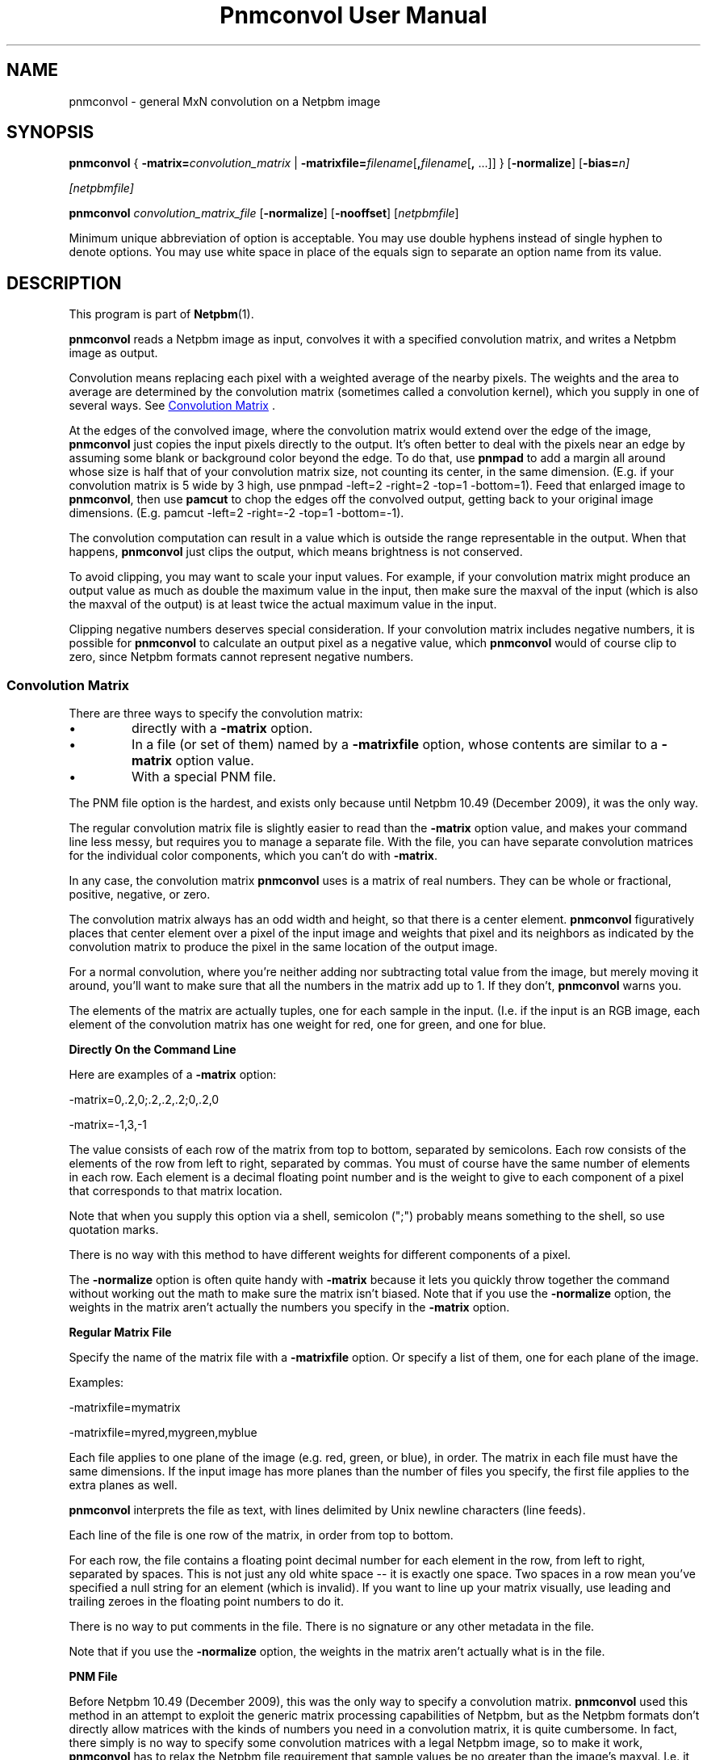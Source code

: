 \
.\" This man page was generated by the Netpbm tool 'makeman' from HTML source.
.\" Do not hand-hack it!  If you have bug fixes or improvements, please find
.\" the corresponding HTML page on the Netpbm website, generate a patch
.\" against that, and send it to the Netpbm maintainer.
.TH "Pnmconvol User Manual" 0 "30 April 2017" "netpbm documentation"

.SH NAME

pnmconvol - general MxN convolution on a Netpbm image

.UN synopsis
.SH SYNOPSIS

\fBpnmconvol\fP
{
\fB-matrix=\fP\fIconvolution_matrix\fP
|
\fB-matrixfile=\fP\fIfilename\fP[\fB,\fP\fIfilename\fP[\fB,\fP ...]]
}
[\fB-normalize\fP]
[\fB-bias=\fIn\fP\fP]

[\fInetpbmfile\fP]
.PP
\fBpnmconvol\fP
\fIconvolution_matrix_file\fP
[\fB-normalize\fP]
[\fB-nooffset\fP]
[\fInetpbmfile\fP]
.PP
Minimum unique abbreviation of option is acceptable.  You may use double
hyphens instead of single hyphen to denote options.  You may use white
space in place of the equals sign to separate an option name from its value.


.UN description
.SH DESCRIPTION
.PP
This program is part of
.BR "Netpbm" (1)\c
\&.
.PP
\fBpnmconvol\fP reads a Netpbm image as input, convolves it with
a specified convolution matrix, and writes a Netpbm image as output.
.PP
Convolution means replacing each pixel with a weighted average of
the nearby pixels.  The weights and the area to average are determined
by the convolution matrix (sometimes called a convolution kernel),
which you supply in one of several ways.  See 
.UR #convolutionmatrix
 Convolution Matrix
.UE
\&.
.PP
At the edges of the convolved image, where the convolution matrix would
extend over the edge of the image, \fBpnmconvol\fP just copies the input
pixels directly to the output.  It's often better to deal with the pixels near
an edge by assuming some blank or background color beyond the edge.  To do
that, use \fBpnmpad\fP to add a margin all around whose size is half that of
your convolution matrix size, not counting its center, in the same dimension.
(E.g. if your convolution matrix is 5 wide by 3 high, use
\f(CWpnmpad -left=2 -right=2 -top=1 -bottom=1\fP).  Feed that enlarged
image to \fBpnmconvol\fP, then use \fBpamcut\fP to chop the edges off the
convolved output, getting back to your original image dimensions.  (E.g.
\f(CWpamcut -left=2 -right=-2 -top=1 -bottom=-1\fP).
.PP
The convolution computation can result in a value which is outside the
range representable in the output.  When that happens, \fBpnmconvol\fP just
clips the output, which means brightness is not conserved.
.PP
To avoid clipping, you may want to scale your input values.  For example,
if your convolution matrix might produce an output value as much as double the
maximum value in the input, then make sure the maxval of the input (which is
also the maxval of the output) is at least twice the actual maximum value in
the input.
.PP
Clipping negative numbers deserves special consideration.  If your
convolution matrix includes negative numbers, it is possible for
\fBpnmconvol\fP to calculate an output pixel as a negative value,
which \fBpnmconvol\fP would of course clip to zero, since Netpbm formats
cannot represent negative numbers.


.UN convolutionmatrix
.SS Convolution Matrix
.PP
There are three ways to specify the convolution matrix:


.IP \(bu
directly with a \fB-matrix\fP option.

.IP \(bu
In a file (or set of them) named by a \fB-matrixfile\fP option, whose
contents are similar to a \fB-matrix\fP option value.

.IP \(bu
With a special PNM file.

.PP
The PNM file option is the hardest, and exists only because
until Netpbm 10.49 (December 2009), it was the only way.
.PP
The regular convolution matrix file is slightly easier to read
than the \fB-matrix\fP option value, and makes your command line
less messy, but requires you to manage a separate file.  With the file,
you can have separate convolution matrices for the individual color
components, which you can't do with \fB-matrix\fP.
.PP
In any case, the convolution matrix \fBpnmconvol\fP uses is a
matrix of real numbers.  They can be whole or fractional, positive,
negative, or zero.
.PP
The convolution matrix always has an odd width and height, so that
there is a center element.  \fBpnmconvol\fP figuratively places that
center element over a pixel of the input image and weights that pixel
and its neighbors as indicated by the convolution matrix to produce the
pixel in the same location of the output image.
.PP
For a normal convolution, where you're neither adding nor subtracting total
value from the image, but merely moving it around, you'll want to make sure
that all the numbers in the matrix add up to 1.  If they don't,
\fBpnmconvol\fP warns you.
.PP
The elements of the matrix are actually tuples, one for each sample in the
input.  (I.e. if the input is an RGB image, each element of the convolution
matrix has one weight for red, one for green, and one for blue.


.UN matrixopt
.B Directly On the Command Line
.PP
Here are examples of a \fB-matrix\fP option:

.nf
\f(CW
    -matrix=0,.2,0;.2,.2,.2;0,.2,0
\fP
.fi

.nf
\f(CW
    -matrix=-1,3,-1
\fP
.fi
.PP
The value consists of each row of the matrix from top to bottom, separated
by semicolons.  Each row consists of the elements of the row from left to
right, separated by commas.  You must of course have the same number of
elements in each row.  Each element is a decimal floating point number
and is the weight to give to each component of a pixel that corresponds to
that matrix location.
.PP
Note that when you supply this option via a shell, semicolon
(";") probably means something to the shell, so use quotation
marks.
.PP
There is no way with this method to have different weights for different
components of a pixel.
.PP
The \fB-normalize\fP option is often quite handy with \fB-matrix\fP
because it lets you quickly throw together the command without working out the
math to make sure the matrix isn't biased.  Note that if you use the
\fB-normalize\fP option, the weights in the matrix aren't actually the
numbers you specify in the \fB-matrix\fP option.


.UN matrixfile
.B Regular Matrix File
.PP
Specify the name of the matrix file with a \fB-matrixfile\fP
option.  Or specify a list of them, one for each plane of the image.
.PP
Examples:

.nf
\f(CW
    -matrixfile=mymatrix
\fP

\f(CW
    -matrixfile=myred,mygreen,myblue
\fP
.fi
.PP
Each file applies to one plane of the image (e.g. red, green, or blue), in
order.  The matrix in each file must have the same dimensions.  If the
input image has more planes than the number of files you specify, the first
file applies to the extra planes as well.
.PP
\fBpnmconvol\fP interprets the file as text, with lines delimited by Unix
newline characters (line feeds).
.PP
Each line of the file is one row of the matrix, in order from top to
bottom.
.PP
For each row, the file contains a floating point decimal number for each
element in the row, from left to right, separated by spaces.  This is not just
any old white space -- it is exactly one space.  Two spaces in a row mean
you've specified a null string for an element (which is invalid).  If you
want to line up your matrix visually, use leading and trailing zeroes
in the floating point numbers to do it.
.PP
There is no way to put comments in the file.  There is no signature
or any other metadata in the file.
.PP
Note that if you use the \fB-normalize\fP option, the weights in the
matrix aren't actually what is in the file.


.UN matrixpnm
.B PNM File
.PP
Before Netpbm 10.49 (December 2009), this was the only way to 
specify a convolution matrix.  \fBpnmconvol\fP used this method in
an attempt to exploit the generic matrix processing capabilities of
Netpbm, but as the Netpbm formats don't directly allow matrices with
the kinds of numbers you need in a convolution matrix, it is quite
cumbersome.  In fact, there simply is no way to specify some convolution
matrices with a legal Netpbm image, so to make it work, \fBpnmconvol\fP has
to relax the Netpbm file requirement that sample values be no greater
than the image's maxval.  I.e. it isn't even a real PNM file.
.PP
The way you select this method of supplying the convolution matrix is to
\fInot\fP specify \fB-matrix\fP or \fB-matrixfile\fP.  When you do that,
you must specify a second non-option argument -- that is the name of the PNM
file (or PNM equivalent PAM file).
.PP
There are two ways \fBpnmconvol\fP interprets the PNM convolution matrix
image pixels as weights: with offsets, and without offsets.
.PP
The simpler of the two is without offsets.  That is what happens
when you specify the \fB-nooffset\fP option.  In that case,
\fBpnmconvol\fP simply normalizes the sample values in the PNM image
by dividing by the maxval.
.PP
For example, here is a sample convolution file that causes an output pixel
to be a simple average of its corresponding input pixel and its 8 neighbors,
resulting in a smoothed image:

.nf
    P2
    3 3
    18
    2 2 2
    2 2 2
    2 2 2
.fi
.PP
(Note that the above text is an actual PGM file -- you can cut and paste
it.  If you're not familiar with the plain PGM format, see
.BR "the PGM format specification" (5)\c
\&).
.PP
\fBpnmconvol\fP divides each of the sample values (2) by the maxval
(18) so the weight of each of the 9 input pixels gets is 1/9, which is
exactly what you want to keep the overall brightness of the image the
same.  \fBpnmconvol\fP creates an output pixel by multiplying the
values of each of 9 pixels by 1/9 and adding.
.PP
Note that with maxval 18, the range of possible values is 0 to 18.
After scaling, the range is 0 to 1.
.PP
For a normal convolution, where you're neither adding nor
subtracting total value from the image, but merely moving it around,
you'll want to make sure that all the scaled values in (each plane of)
your convolution PNM add up to 1, which means all the actual sample
values add up to the maxval.  Alternatively, you can use the
\fB-normalize\fP option to scale the scaled values further to make them all
add up to 1 automatically.
.PP
When you \fIdon't\fP specify \fB-nooffset\fP, \fBpnmconvol\fP
applies an offset, the purpose of which is to allow you to indicate
negative weights even though PNM sample values are never negative.  In
this case, \fBpnmconvol\fP subtracts half the maxval from each sample
and then normalizes by dividing by half the maxval.  So to get the
same result as we did above with \fB-nooffset\fP, the convolution
matrix PNM image would have to look like this:

.nf
    P2
    3 3
    18
    10 10 10
    10 10 10
    10 10 10
.fi
.PP
To see how this works, do the above-mentioned offset: 10 - 18/2
gives 1.  The normalization step divides by 18/2 = 9, which makes it
1/9 - exactly what you want.  The equivalent matrix for 5x5 smoothing
would have maxval 50 and be filled with 26.
.PP
Note that with maxval 18, the range of possible values is 0 to 18.
After offset, that's -9 to 9, and after normalizing, the range is -1 to 1.
.PP
The convolution file will usually be a PGM, so that the same
convolution gets applied to each color component.  However, if you
want to use a PPM and do a different convolution to different
colors, you can certainly do that.


.UN otherconvol
.SS Other Forms of Convolution
.PP
\fBpnmconvol\fP does only arithmetic, linear combination convolution.
There are other forms of convolution that are especially useful in image
processing.
.PP
\fBpgmmedian\fP does median filtering, which is a form of convolution
where the output pixel value, rather than being a linear combination of the
pixels in the window, is the median of a certain subset of them.
.PP
\fBpgmmorphconv\fP does dilation and erosion, which is like the median
filter but the output value is the minimum or maximum of the values in the
window.


.UN options
.SH OPTIONS



.TP
\fB-matrix=\fP\fIconvolution_matrix\fP
The value of the convolution matrix.  See
.UR #matrixopt
Convolution Matrix
.UE
\&.
.sp
You may not specify both this and \fB-matrixfile\fP.
.sp
This option was new in Netpbm 10.49 (December 2009).  Before
that, use a PNM file for the convolution matrix.

.TP
\fB-matrixfile=\fP\fIfilename\fP
This specifies that you are supplying the convolution matrix in
a file and names that file.  See
.UR #matrixfile
Convolution Matrix
.UE
\&.
.sp
You may not specify both this and \fB-matrix\fP.
.sp
This option was new in Netpbm 10.49 (December 2009).  Before
that, use a PNM file for the convolution matrix.

.TP
\fB-normalize\fP
This option says to adjust the weights in your convolution matrix so they
all add up to one.  You usually want them to add up to one so that the
convolved result tends to have the same overall brightness as the input.  With
\fB-normalize\fP, \fBpnmconvol\fP scales all the weights by the same factor
to make the sum one.  It does this for each plane.
.sp
This can be quite convenient because you can just throw numbers into
the matrix that have roughly the right relationship to each other and let
\fBpnmconvol\fP do the work of normalizing them.  And you can adjust a matrix
by raising or lowering certain weights without having to modify all the other
weights to maintain normalcy.  And you can use friendly integers.
.sp
Example:

.nf
\f(CW
    $ pnmconvol myimage.ppm -normalize -matrix=1,1,1;1,1,1;1,1,1
\fP
.fi
.sp
This is of course a basic 3x3 average, but without you having to
specify 1/9 (.1111111) for each weight.
.sp
This option was new in Netpbm 10.50 (March 2010).  But before Netpbm 10.79
(June 2017), it has no effect when you specify the convolution matrix via
pseudo-PNM file.

.TP
\fB-bias=\fP\fIn\fP
.sp
This specifies an amount to add to the convolved value for each sample.
.sp
The purpose of this addition is normally to handle negative convolution
results.  Because the convolution matrix can contain negative numbers, the
convolved value for a pixel could be negative.  But Netpbm formats cannot
contain negative sample values, so without any bias, such samples would get
clipped to zero.  The bias allows the output image to retain the information,
and a program that pocesses that output, knowing the bias value, could
reconstruct the real convolved values.
.sp
For example, with \fBbias=100\fP, a sample whose convolved value is -5
appears as 95 in the output, whereas a sample whose convolved value is 5
appears as 105 in the output.
.sp
A typical value for the bias is half the maxval, allowing the same range on
either side of zero.
.sp
If the sample value, after adding the bias, is still less than
zero, \fBpnmconvol\fP clips it to zero.  If it exceeds the maxval of the
output image, it clips it to the maxval.
.sp
The default is zero.
.sp
This option was new in Netpbm 10.68 (September 2014).

.TP
\fB-nooffset=\fP
This is part of the obsolete PNM image method of specifying the
convolution matrix.  See
.UR #matrixpnm
Convolution Matrix
.UE
\&.



.UN history
.SH HISTORY 
.PP
The \fB-nooffset\fP option was new in Netpbm
10.23 (July 2004), making it substantially easier to specify a convolution
matrix, but still hard.  In Netpbm 10.49 (December 2009), the PNM convolution
matrix tyranny was finally ended with the \fB-matrix\fP and
\fB-matrixfile\fP options.  In between, \fBpnmconvol\fP was broken for a
while because the Netpbm library started enforcing the requirement that a
sample value not exceed the maxval of the image.  \fBpnmconvol\fP used the
Netpbm library to read the PNM convolution matrix file, but in the pseudo-PNM
format that \fBpnmconvol\fP uses, a sample value sometimes has to exceed
the maxval.


.UN seealso
.SH SEE ALSO
.BR "pnmsmooth" (1)\c
\&,
.BR "pgmmorphconv" (1)\c
\&,
.BR "pgmmedian" (1)\c
\&,
.BR "pnmnlfilt" (1)\c
\&,
.BR "pgmkernel" (1)\c
\&,
.BR "pamgauss" (1)\c
\&,
.BR "pammasksharpen" (1)\c
\&,
.BR "pnmpad" (1)\c
\&,
.BR "pamcut" (1)\c
\&,
.BR "pnm" (5)\c
\&

.UN authors
.SH AUTHORS

Copyright (C) 1989, 1991 by Jef Poskanzer.
Modified 26 November 1994 by Mike Burns, \fIburns@chem.psu.edu\fP
.SH DOCUMENT SOURCE
This manual page was generated by the Netpbm tool 'makeman' from HTML
source.  The master documentation is at
.IP
.B http://netpbm.sourceforge.net/doc/pnmconvol.html
.PP